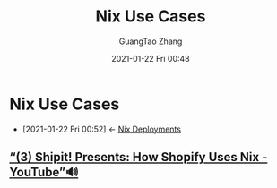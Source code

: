 #+TITLE: Nix Use Cases
#+AUTHOR: GuangTao Zhang
#+EMAIL: gtrunsec@hardenedlinux.org
#+DATE: 2021-01-22 Fri 00:48





* Nix Use Cases
:PROPERTIES:
:ID:       73ffce07-74fb-447e-8472-73d2a96e102a
:END:
- [2021-01-22 Fri 00:52] <- [[id:63902fbf-3333-4a66-bd7a-85aff74cd739][Nix Deployments]]
** [[https://www.youtube.com/watch?v=KaIRpx11qrc][“(3) Shipit! Presents: How Shopify Uses Nix - YouTube”🔊]]
